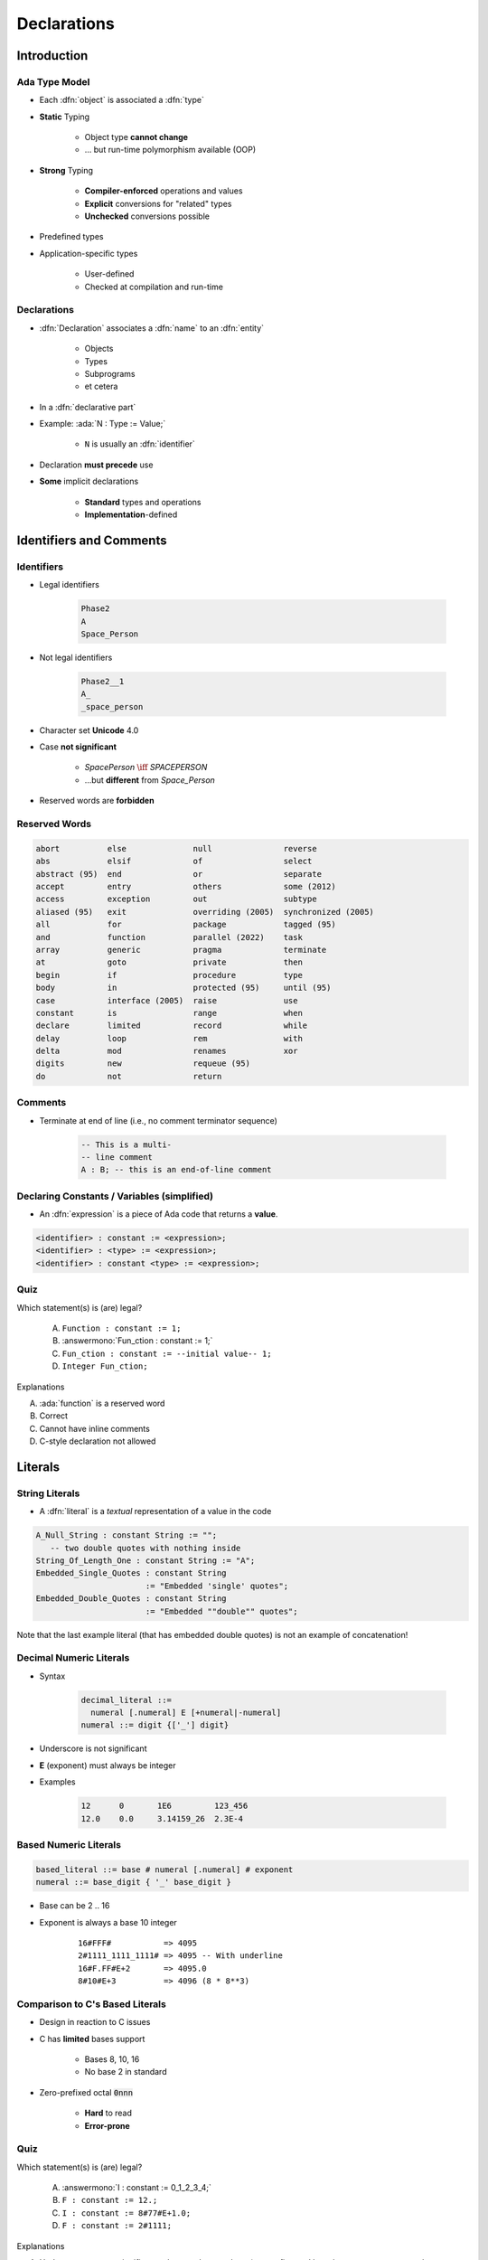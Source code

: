 **************
Declarations
**************

.. PRELUDE:: BEGIN

.. PRELUDE:: ROLES

.. role:: ada(code)
    :language: Ada

.. role:: C(code)
    :language: C

.. role:: cpp(code)
    :language: C++

.. PRELUDE:: SYMBOLS

.. |rightarrow| replace:: :math:`\rightarrow`
.. |forall| replace:: :math:`\forall`
.. |exists| replace:: :math:`\exists`
.. |equivalent| replace:: :math:`\iff`
.. |le| replace:: :math:`\le`
.. |ge| replace:: :math:`\ge`
.. |lt| replace:: :math:`<`
.. |gt| replace:: :math:`>`
.. |checkmark| replace:: :math:`\checkmark`

.. PRELUDE:: REQUIRES

.. PRELUDE:: PROVIDES

.. PRELUDE:: END

==============
Introduction
==============

----------------
Ada Type Model
----------------

* Each :dfn:`object` is associated a :dfn:`type`
* **Static** Typing

   - Object type **cannot change**
   - ... but run-time polymorphism available (OOP)

* **Strong** Typing

   - **Compiler-enforced** operations and values
   - **Explicit** conversions for "related" types
   - **Unchecked** conversions possible

* Predefined types
* Application-specific types

    - User-defined
    - Checked at compilation and run-time

------------
Declarations
------------

* :dfn:`Declaration` associates a :dfn:`name` to an :dfn:`entity`

    - Objects
    - Types
    - Subprograms
    - et cetera

* In a :dfn:`declarative part`
* Example: :ada:`N : Type := Value;`

    - ``N`` is usually an :dfn:`identifier`

* Declaration **must precede** use
* **Some** implicit declarations

    - **Standard** types and operations
    - **Implementation**-defined

==========================
Identifiers and Comments
==========================

-----------
Identifiers
-----------

.. image:: identifier_flow.png
   :width: 60%

.. container:: columns

 .. container:: column

   * Legal identifiers

      .. code:: Ada

         Phase2
         A
         Space_Person

 .. container:: column

   * Not legal identifiers

      .. code:: Ada

         Phase2__1
         A_
         _space_person

* Character set **Unicode** 4.0
* Case **not significant**

   - `SpacePerson` |equivalent| `SPACEPERSON`
   - ...but **different** from `Space_Person`

* Reserved words are **forbidden**

----------------
Reserved Words
----------------

.. code:: Ada

   abort          else              null               reverse
   abs            elsif             of                 select
   abstract (95)  end               or                 separate
   accept         entry             others             some (2012)
   access         exception         out                subtype
   aliased (95)   exit              overriding (2005)  synchronized (2005)
   all            for               package            tagged (95)
   and            function          parallel (2022)    task
   array          generic           pragma             terminate
   at             goto              private            then
   begin          if                procedure          type
   body           in                protected (95)     until (95)
   case           interface (2005)  raise              use
   constant       is                range              when
   declare        limited           record             while
   delay          loop              rem                with
   delta          mod               renames            xor
   digits         new               requeue (95)
   do             not               return

----------
Comments
----------

* Terminate at end of line (i.e., no comment terminator sequence)

   .. code:: Ada

      -- This is a multi-
      -- line comment
      A : B; -- this is an end-of-line comment

----------------------------------------------
Declaring Constants / Variables (simplified)
----------------------------------------------

* An :dfn:`expression` is a piece of Ada code that returns a **value**.

.. code:: Ada

   <identifier> : constant := <expression>;
   <identifier> : <type> := <expression>;
   <identifier> : constant <type> := <expression>;

------
Quiz
------

Which statement(s) is (are) legal?

   A. ``Function : constant := 1;``
   B. :answermono:`Fun_ction : constant := 1;`
   C. ``Fun_ction : constant := --initial value-- 1;``
   D. ``Integer Fun_ction;``

.. container:: animate

   Explanations

   A. :ada:`function` is a reserved word
   B. Correct
   C. Cannot have inline comments
   D. C-style declaration not allowed

==========
Literals
==========

-----------------
String Literals
-----------------

* A :dfn:`literal` is a *textual* representation of a value in the code

.. code:: Ada

   A_Null_String : constant String := "";
      -- two double quotes with nothing inside
   String_Of_Length_One : constant String := "A";
   Embedded_Single_Quotes : constant String
                          := "Embedded 'single' quotes";
   Embedded_Double_Quotes : constant String
                          := "Embedded ""double"" quotes";

.. container:: speakernote

   Note that the last example literal (that has embedded double quotes) is not an example of concatenation!

--------------------------
Decimal Numeric Literals
--------------------------

* Syntax

   .. code::

      decimal_literal ::=
        numeral [.numeral] E [+numeral|-numeral]
      numeral ::= digit {['_'] digit}

* Underscore is not significant
* **E** (exponent) must always be integer
* Examples

   .. code:: Ada

      12      0       1E6         123_456
      12.0    0.0     3.14159_26  2.3E-4

------------------------
Based Numeric Literals
------------------------

.. code::

   based_literal ::= base # numeral [.numeral] # exponent
   numeral ::= base_digit { '_' base_digit }

* Base can be 2 .. 16
* Exponent is always a base 10 integer

   ::

      16#FFF#           => 4095
      2#1111_1111_1111# => 4095 -- With underline
      16#F.FF#E+2       => 4095.0
      8#10#E+3          => 4096 (8 * 8**3)

--------------------------------------------
Comparison to C's Based Literals
--------------------------------------------

* Design in reaction to C issues
* C has **limited** bases support

   - Bases 8, 10, 16
   - No base 2 in standard

* Zero-prefixed octal :code:`0nnn`

   - **Hard** to read
   - **Error-prone**

------
Quiz
------

Which statement(s) is (are) legal?

   A. :answermono:`I : constant := 0_1_2_3_4;`
   B. ``F : constant := 12.;``
   C. ``I : constant := 8#77#E+1.0;``
   D. ``F : constant := 2#1111;``

.. container:: animate

   Explanations

   A. Underscores are not significant - they can be anywhere (except first and last character, or next to another underscore)
   B. Must have digits on both sides of decimal
   C. Exponents must be integers
   D. Missing closing \#

=====================
Object Declarations
=====================

---------------------
Object Declarations
---------------------

* An :ada:`object` is either :dfn:`variable` or :dfn:`constant`
* Basic Syntax

   .. code:: Ada

      <name> : <subtype> [:= <initial value>];
      <name> : constant <subtype> := <initial value>;

* Constant should have a value

   - Except for privacy (seen later)

* Examples

   .. code:: Ada

      Z, Phase : Analog;
      Max : constant Integer := 200;
      -- variable with a constraint
      Count : Integer range 0 .. Max := 0;
      -- dynamic initial value via function call
      Root : Tree := F(X);

------------------------------
Multiple Object Declarations
------------------------------

* Allowed for convenience

   .. code:: Ada

      A, B : Integer := Next_Available (X);

* Identical to series of single declarations

   .. code:: Ada

      A : Integer := Next_Available (X);
      B : Integer := Next_Available (X);

.. warning:: May get different value!

   .. code:: Ada

      T1, T2 : Time := Current_Time;

-------------------------
Predefined Declarations
-------------------------

* **Implicit** declarations
* Language standard
* Annex A for *Core*

   - Package :code:`Standard`
   - Standard types and operators

        + Numerical
        + Characters

   - About **half the RM** in size

* "Specialized Needs Annexes" for *optional*
* Also, implementation specific extensions

------------------------------------
Implicit Vs Explicit Declarations
------------------------------------

* :dfn:`Explicit` |rightarrow| in the source

   .. code:: Ada

      type Counter is range 0 .. 1000;

* :dfn:`Implicit` |rightarrow| **automatically** by the compiler

   .. code:: Ada

      function "+" (Left, Right : Counter) return Counter;
      function "-" (Left, Right : Counter) return Counter;
      function "*" (Left, Right : Counter) return Counter;
      function "/" (Left, Right : Counter) return Counter;
      ...

   * Compiler creates appropriate operators based on the underlying type

      * Numeric types get standard math operators
      * Array types get concatenation operator
      * Most types get assignment operator

-----------
Elaboration
-----------

* :dfn:`Elaboration` has several facets:

  * **Initial value** calculation

    - Evaluation of the expression
    - Done at **run-time** (unless static)

  * Object creation

    - Memory **allocation**
    - Initial value assignment (and type checks)

* Runs in linear order

   - Follows the program text
   - Top to bottom

   .. code:: Ada

      declare
        First_One : Integer := 10;
        Next_One : Integer := First_One;
        Another_One : Integer := Next_One;
      begin
        ...

------
Quiz
------

Which block(s) is (are) legal?

   A. :answermono:`A, B, C : Integer;`
   B. :answermono:`Integer : Standard.Integer;`
   C. ``Null : Integer := 0;``
   D. | :answermono:`A : Integer := 123;`
      | :answermono:`B : Integer := A * 3;`

.. container:: animate

   Explanations

   A. Multiple objects can be created in one statement
   B. :ada:`Integer` is *predefined* so it can be overridden
   C. :ada:`null` is *reserved* so it can **not** be overridden
   D. Elaboration happens in order, so :ada:`B` will be 369

=================
Universal Types
=================

-----------------
Universal Types
-----------------

* Implicitly defined
* Entire *classes* of numeric types

   - :ada:`universal_integer`
   - :ada:`universal_real`
   - :ada:`universal_fixed` (not seen here)

* Match any integer / real type respectively

   - **Implicit** conversion, as needed

  .. code:: Ada

     X : Integer64 := 2;
     Y : Integer8 := 2;
     F : Float := 2.0;
     D : Long_Float := 2.0;

----------------------------------------
Numeric Literals Are Universally Typed
----------------------------------------

* No need to type them

   - e.g :code:`0UL` as in C

* Compiler handles typing

   - No bugs with precision

  .. code:: Ada

     X : Unsigned_Long := 0;
     Y : Unsigned_Short := 0;

----------------------------------------
Literals Must Match "Class" of Context
----------------------------------------

* `universal_integer` literals |rightarrow| **Integer**
* `universal_real` literals |rightarrow| **fixed** or **floating** point
* Legal

  .. code:: Ada

     X : Integer := 2;
     Y : Float := 2.0;

* Not legal

  .. code:: Ada

     X : Integer := 2.0;
     Y : Float := 2;

===============
Named Numbers
===============

---------------
Named Numbers
---------------

* Associate a **name** with an **expression**

   - Used as **constant**
   - `universal_integer`, or `universal_real`
   - Compatible with integer / real respectively
   - Expression must be **static**

* Syntax

   .. code:: Ada

     <name> : constant := <static_expression>;

* Example

   .. code:: Ada

      Pi : constant := 3.141592654;
      One_Third : constant := 1.0 / 3.0;

--------------------------------------
A Sample Collection of Named Numbers
--------------------------------------

.. code:: Ada

   package Physical_Constants is
     Polar_Radius : constant := 20_856_010.51;
     Equatorial_Radius : constant := 20_926_469.20;
     Earth_Diameter : constant :=
       2.0 * ((Polar_Radius + Equatorial_Radius)/2.0);
     Gravity : constant := 32.1740_4855_6430_4;
     Sea_Level_Air_Density : constant :=
       0.002378;
     Altitude_Of_Tropopause : constant := 36089.0;
     Tropopause_Temperature : constant := -56.5;
   end Physical_Constants;

----------------------
Named Number Benefit
----------------------

* Evaluation at **compile time**

    - As if **used directly** in the code
    - **Perfect** accuracy

  .. code:: Ada

    Named_Number   : constant :=       1.0 / 3.0;
    Typed_Constant : constant Float := 1.0 / 3.0;

.. container:: latex_environment footnotesize

  .. list-table::
    :header-rows: 1

    * - Object
      - Named_Number
      - Typed_Constant

    * - :ada:`F32 : Float_32;`
      - 3.33333E-01
      - 3.33333E-01

    * - :ada:`F64 : Float_64;`
      - 3.33333333333333E-01
      - 3.333333_43267441E-01

    * - :ada:`F128 : Float_128;`
      - 3.33333333333333333E-01
      - 3.333333_43267440796E-01

======================
Scope and Visibility
======================

----------------------
Scope and Visibility
----------------------

* :dfn:`Scope` of a name

   - Where the name is **potentially** available
   - Determines **lifetime**
   - Scopes can be **nested**

* :dfn:`Visibility` of a name

   - Where the name is **actually** available
   - Defined by **visibility rules**
   - **Hidden** |rightarrow| *in scope* but not **directly** visible

------------------------------
Introducing Block Statements
------------------------------

* **Sequence** of statements

   - Optional *declarative part*
   - Can be **nested**
   - Declarations **can hide** outer variables

.. container:: columns

 .. container:: column

    * Syntax

       .. code:: Ada

          [<block-name> :] declare
             <declarative part>
          begin
             <statements>
          end [block-name];

 .. container:: column

    * Example

       .. code:: Ada

          Swap: declare
            Temp : Integer;
          begin
            Temp := U;
            U := V;
            V := Temp;
          end Swap;

----------------------
Scope and "Lifetime"
----------------------

* Object in scope |rightarrow| exists
* No *scoping* keywords

    - C's :c:`static`, :c:`auto` etc...

.. image:: block_scope_example.jpeg
    :height: 50%

-------------
Name Hiding
-------------

* Caused by **homographs**

    - **Identical** name
    - **Different** entity

   .. code:: Ada

      declare
        M : Integer;
      begin
        M := 123;
        declare
          M : Float;
        begin
          M := 12.34; -- OK
          M := 0;     -- compile error: M is a Float
        end;
        M := 0.0; -- compile error: M is an Integer
        M := 0;   -- OK
      end;

-------------------
Overcoming Hiding
-------------------

* Add a **prefix**

   - Needs named scope

* Homographs are a *code smell*

    - May need **refactoring**...

.. code:: Ada

   Outer : declare
     M : Integer;
   begin
     M := 123;
     declare
       M : Float;
     begin
       M := 12.34;
       Outer.M := Integer (M);  -- reference "hidden" Integer M
     end;
   end Outer;

------
Quiz
------

.. container:: columns

 .. container:: column

  .. container:: latex_environment footnotesize

   What output does the following code produce? (Assume :code:`Print` prints the current value of its argument)

   .. code:: Ada
      :number-lines: 1

      declare
         M : Integer := 1;
      begin
         M := M + 1;
         declare
            M : Integer := 2;
         begin
            M := M + 2;
            Print (M);
         end;
         Print (M);
      end;

 .. container:: column

   A. 2, 2
   B. 2, 4
   C. 4, 4
   D. :answer:`4, 2`

   .. container:: animate

      Explanation

      * Inner :ada:`M` gets printed first. It is initialized to 2 and incremented by 2
      * Outer :ada:`M` gets printed second. It is initialized to 1 and incremented by 1

=========
Aspects
=========

---------
Pragmas
---------

* Originated as a compiler directive for things like

   - Specifying the type of optimization

     .. code:: Ada

        pragma Optimize (Space);

   - Inlining of code

     .. code:: Ada

        pragma Inline (Some_Procedure);

   - Properties (:dfn:`aspects`) of an entity

* Appearance in code

   * Unrecognized pragmas

      .. code:: Ada

         pragma My_Own_Pragma;

      - **No effect**
      - Cause **warning** (standard mode)

   * Must follow correct syntax

      .. code:: Ada

         pragma Page;           -- parameterless
         pragma Optimize (Off); -- with parameter

.. warning:: Malformed pragmas are **illegal**

   :ada:`pragma Illegal One;    -- compile error`

----------------
Aspect Clauses
----------------

* Define **additional** properties of an entity

    - Representation (eg. :ada:`with Pack`)
    - Operations (eg. :code:`Inline`)
    - Can be **standard** or **implementation**-defined

* Usage close to pragmas

    - More **explicit**, **typed**
    - **Recommended** over pragmas

* Syntax

    .. code:: Ada

       with aspect_mark [ => expression]
           {, aspect_mark [ => expression] }

.. note:: Aspect clauses always part of a **declaration**
..
  language_version 2012

--------------------------------
Aspect Clause Example: Objects
--------------------------------

* Updated **object syntax**

   .. code:: Ada

      <name> : <subtype_indication> [:= <initial value>]
                     with aspect_mark [ => expression]
                     {, aspect_mark [ => expression] };

* Usage

   .. code:: Ada

      -- using aspects
      CR1 : Control_Register with
         Size    => 8,
         Address => To_Address (16#DEAD_BEEF#);

      -- using representation clauses
      CR2 : Control_Register;
      for CR2'Size use 8;
      for CR2'Address use To_Address (16#DEAD_BEEF#);

..
  language_version 2012

------------------------
Boolean Aspect Clauses
------------------------

* **Boolean** aspects only
* Longhand

  .. code:: Ada

     procedure Foo with Inline => True;

* Aspect name only |rightarrow| **True**

  .. code:: Ada

     procedure Foo with Inline; -- Inline is True

* No aspect |rightarrow| **False**

  .. code:: Ada

     procedure Foo; -- Inline is False

  - Original form!

..
  language_version 2012

=========
Summary
=========

---------
Summary
---------

* Declarations of a **single** type, permanently

   - OOP adds flexibility

* Named-numbers

    - **Infinite** precision, **implicit** conversion

* **Elaboration** concept

    - Value and memory initialization at **run-time**

* Simple **scope** and **visibility** rules

    - **Prefixing** solves **hiding** problems

* Pragmas, Aspects
* Detailed syntax definition in Annex P (using BNF)

